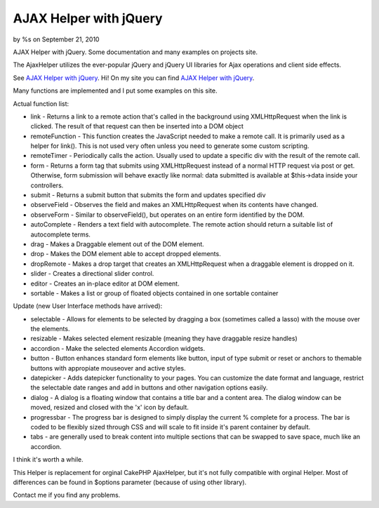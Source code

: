 

AJAX Helper with jQuery
=======================

by %s on September 21, 2010

AJAX Helper with jQuery. Some documentation and many examples on
projects site.

The AjaxHelper utilizes the ever-popular jQuery and jQuery UI
libraries for Ajax operations and client side effects.

See `AJAX Helper with jQuery`_.
Hi!
On my site you can find `AJAX Helper with jQuery`_.

Many functions are implemented and I put some examples on this site.

Actual function list:

+ link - Returns a link to a remote action that's called in the
  background using XMLHttpRequest when the link is clicked. The result
  of that request can then be inserted into a DOM object
+ remoteFunction - This function creates the JavaScript needed to make
  a remote call. It is primarily used as a helper for link(). This is
  not used very often unless you need to generate some custom scripting.
+ remoteTimer - Periodically calls the action. Usually used to update
  a specific div with the result of the remote call.
+ form - Returns a form tag that submits using XMLHttpRequest instead
  of a normal HTTP request via post or get. Otherwise, form submission
  will behave exactly like normal: data submitted is available at
  $this->data inside your controllers.
+ submit - Returns a submit button that submits the form and updates
  specified div
+ observeField - Observes the field and makes an XMLHttpRequest when
  its contents have changed.
+ observeForm - Similar to observeField(), but operates on an entire
  form identified by the DOM.
+ autoComplete - Renders a text field with autocomplete. The remote
  action should return a suitable list of autocomplete terms.
+ drag - Makes a Draggable element out of the DOM element.
+ drop - Makes the DOM element able to accept dropped elements.
+ dropRemote - Makes a drop target that creates an XMLHttpRequest when
  a draggable element is dropped on it.
+ slider - Creates a directional slider control.
+ editor - Creates an in-place editor at DOM element.
+ sortable - Makes a list or group of floated objects contained in one
  sortable container


Update (new User Interface methods have arrived):

+ selectable - Allows for elements to be selected by dragging a box
  (sometimes called a lasso) with the mouse over the elements.
+ resizable - Makes selected element resizable (meaning they have
  draggable resize handles)
+ accordion - Make the selected elements Accordion widgets.
+ button - Button enhances standard form elements like button, input
  of type submit or reset or anchors to themable buttons with appropiate
  mouseover and active styles.
+ datepicker - Adds datepicker functionality to your pages. You can
  customize the date format and language, restrict the selectable date
  ranges and add in buttons and other navigation options easily.
+ dialog - A dialog is a floating window that contains a title bar and
  a content area. The dialog window can be moved, resized and closed
  with the 'x' icon by default.
+ progressbar - The progress bar is designed to simply display the
  current % complete for a process. The bar is coded to be flexibly
  sized through CSS and will scale to fit inside it's parent container
  by default.
+ tabs - are generally used to break content into multiple sections
  that can be swapped to save space, much like an accordion.

I think it's worth a while.

This Helper is replacement for orginal CakePHP AjaxHelper, but it's
not fully compatible with orginal Helper. Most of differences can be
found in $options parameter (because of using other library).

Contact me if you find any problems.

.. _AJAX Helper with jQuery: http://www.cakephp.4uk.pl/
.. meta::
    :title: AJAX Helper with jQuery
    :description: CakePHP Article related to javascript,AJAX,autocomplete,jquery,date picker,user interface,ui,dialog,Helpers
    :keywords: javascript,AJAX,autocomplete,jquery,date picker,user interface,ui,dialog,Helpers
    :copyright: Copyright 2010 
    :category: helpers

